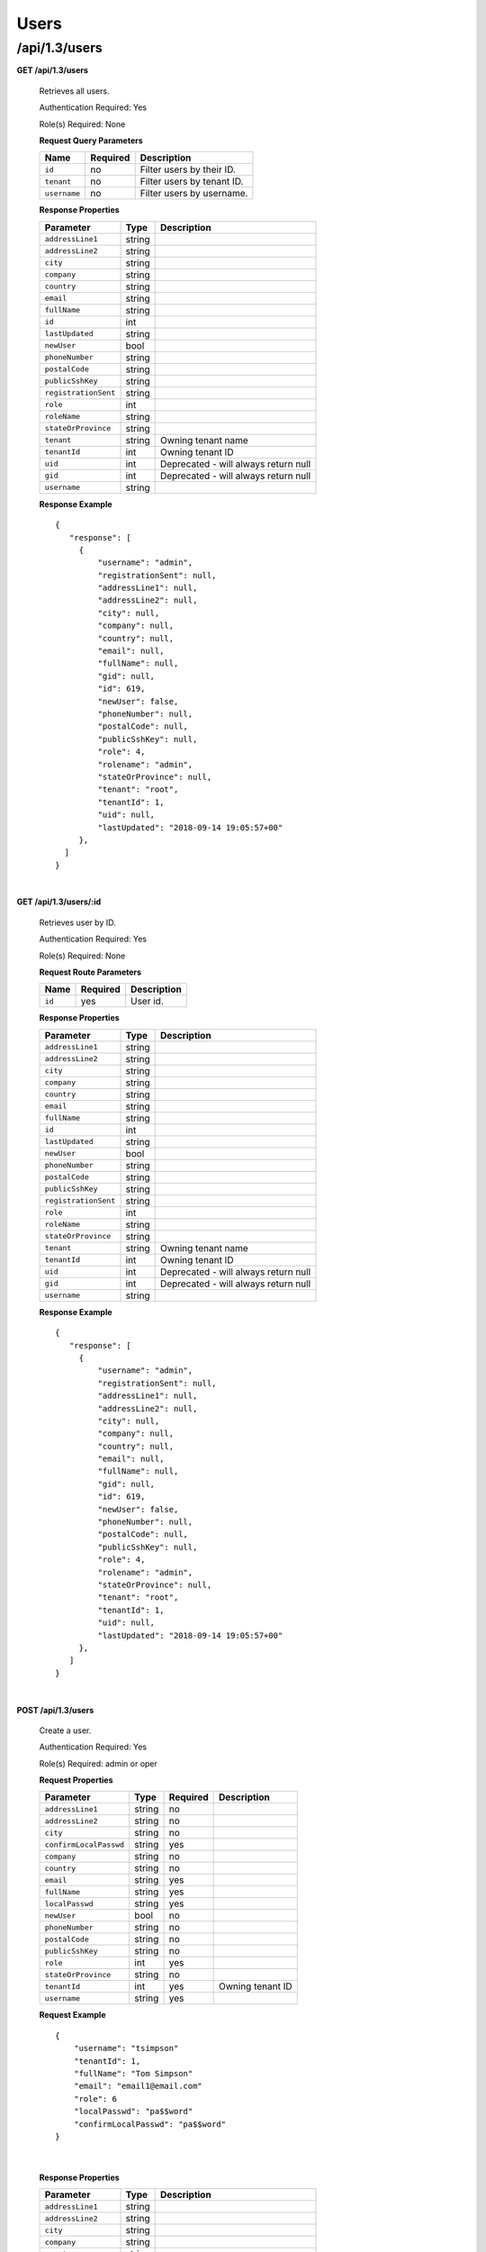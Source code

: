 .. 
.. 
.. Licensed under the Apache License, Version 2.0 (the "License");
.. you may not use this file except in compliance with the License.
.. You may obtain a copy of the License at
.. 
..     http://www.apache.org/licenses/LICENSE-2.0
.. 
.. Unless required by applicable law or agreed to in writing, software
.. distributed under the License is distributed on an "AS IS" BASIS,
.. WITHOUT WARRANTIES OR CONDITIONS OF ANY KIND, either express or implied.
.. See the License for the specific language governing permissions and
.. limitations under the License.
.. 

.. _to-api-v13-users:

Users
=====

.. _to-api-v13-users-route:

/api/1.3/users
++++++++++++++

**GET /api/1.3/users**

  Retrieves all users.

  Authentication Required: Yes

  Role(s) Required: None

  **Request Query Parameters**

  +-----------------+----------+---------------------------------------------------+
  | Name            | Required | Description                                       |
  +=================+==========+===================================================+
  | ``id``          | no       | Filter users by their ID.                         |
  +-----------------+----------+---------------------------------------------------+
  | ``tenant``      | no       | Filter users by tenant ID.                        |
  +-----------------+----------+---------------------------------------------------+
  | ``username``    | no       | Filter users by username.                         |
  +-----------------+----------+---------------------------------------------------+

  **Response Properties**

  +----------------------+--------+------------------------------------------------+
  | Parameter            | Type   | Description                                    |
  +======================+========+================================================+
  | ``addressLine1``     | string |                                                |
  +----------------------+--------+------------------------------------------------+
  | ``addressLine2``     | string |                                                |
  +----------------------+--------+------------------------------------------------+
  | ``city``             | string |                                                |
  +----------------------+--------+------------------------------------------------+
  | ``company``          | string |                                                |
  +----------------------+--------+------------------------------------------------+
  | ``country``          | string |                                                |
  +----------------------+--------+------------------------------------------------+
  | ``email``            | string |                                                |
  +----------------------+--------+------------------------------------------------+
  | ``fullName``         | string |                                                |
  +----------------------+--------+------------------------------------------------+
  | ``id``               | int    |                                                |
  +----------------------+--------+------------------------------------------------+
  | ``lastUpdated``      | string |                                                |
  +----------------------+--------+------------------------------------------------+
  | ``newUser``          | bool   |                                                |
  +----------------------+--------+------------------------------------------------+
  | ``phoneNumber``      | string |                                                |
  +----------------------+--------+------------------------------------------------+
  | ``postalCode``       | string |                                                |
  +----------------------+--------+------------------------------------------------+
  | ``publicSshKey``     | string |                                                |
  +----------------------+--------+------------------------------------------------+
  | ``registrationSent`` | string |                                                |
  +----------------------+--------+------------------------------------------------+
  | ``role``             | int    |                                                |
  +----------------------+--------+------------------------------------------------+
  | ``roleName``         | string |                                                |
  +----------------------+--------+------------------------------------------------+
  | ``stateOrProvince``  | string |                                                |
  +----------------------+--------+------------------------------------------------+
  | ``tenant``           | string | Owning tenant name                             |
  +----------------------+--------+------------------------------------------------+
  | ``tenantId``         | int    | Owning tenant ID                               |
  +----------------------+--------+------------------------------------------------+
  | ``uid``              | int    | Deprecated - will always return null           |
  +----------------------+--------+------------------------------------------------+
  | ``gid``              | int    | Deprecated - will always return null           |
  +----------------------+--------+------------------------------------------------+
  | ``username``         | string |                                                |
  +----------------------+--------+------------------------------------------------+

  **Response Example** ::

   {
      "response": [
        {
            "username": "admin",
            "registrationSent": null,
            "addressLine1": null,
            "addressLine2": null,
            "city": null,
            "company": null,
            "country": null,
            "email": null,
            "fullName": null,
            "gid": null,
            "id": 619,
            "newUser": false,
            "phoneNumber": null,
            "postalCode": null,
            "publicSshKey": null,
            "role": 4,
            "rolename": "admin",
            "stateOrProvince": null,
            "tenant": "root",
            "tenantId": 1,
            "uid": null,
            "lastUpdated": "2018-09-14 19:05:57+00"
        },
     ]
   }

|


**GET /api/1.3/users/:id**

  Retrieves user by ID.

  Authentication Required: Yes

  Role(s) Required: None

  **Request Route Parameters**

  +-----------+----------+---------------------------------------------+
  |   Name    | Required |                Description                  |
  +===========+==========+=============================================+
  |   ``id``  |   yes    | User id.                                    |
  +-----------+----------+---------------------------------------------+

  **Response Properties**

  +----------------------+--------+------------------------------------------------+
  | Parameter            | Type   | Description                                    |
  +======================+========+================================================+
  | ``addressLine1``     | string |                                                |
  +----------------------+--------+------------------------------------------------+
  | ``addressLine2``     | string |                                                |
  +----------------------+--------+------------------------------------------------+
  | ``city``             | string |                                                |
  +----------------------+--------+------------------------------------------------+
  | ``company``          | string |                                                |
  +----------------------+--------+------------------------------------------------+
  | ``country``          | string |                                                |
  +----------------------+--------+------------------------------------------------+
  | ``email``            | string |                                                |
  +----------------------+--------+------------------------------------------------+
  | ``fullName``         | string |                                                |
  +----------------------+--------+------------------------------------------------+
  | ``id``               | int    |                                                |
  +----------------------+--------+------------------------------------------------+
  | ``lastUpdated``      | string |                                                |
  +----------------------+--------+------------------------------------------------+
  | ``newUser``          | bool   |                                                |
  +----------------------+--------+------------------------------------------------+
  | ``phoneNumber``      | string |                                                |
  +----------------------+--------+------------------------------------------------+
  | ``postalCode``       | string |                                                |
  +----------------------+--------+------------------------------------------------+
  | ``publicSshKey``     | string |                                                |
  +----------------------+--------+------------------------------------------------+
  | ``registrationSent`` | string |                                                |
  +----------------------+--------+------------------------------------------------+
  | ``role``             | int    |                                                |
  +----------------------+--------+------------------------------------------------+
  | ``roleName``         | string |                                                |
  +----------------------+--------+------------------------------------------------+
  | ``stateOrProvince``  | string |                                                |
  +----------------------+--------+------------------------------------------------+
  | ``tenant``           | string | Owning tenant name                             |
  +----------------------+--------+------------------------------------------------+
  | ``tenantId``         | int    | Owning tenant ID                               |
  +----------------------+--------+------------------------------------------------+
  | ``uid``              | int    | Deprecated - will always return null           |
  +----------------------+--------+------------------------------------------------+
  | ``gid``              | int    | Deprecated - will always return null           |
  +----------------------+--------+------------------------------------------------+
  | ``username``         | string |                                                |
  +----------------------+--------+------------------------------------------------+

  **Response Example** ::

   {
      "response": [
        {
            "username": "admin",
            "registrationSent": null,
            "addressLine1": null,
            "addressLine2": null,
            "city": null,
            "company": null,
            "country": null,
            "email": null,
            "fullName": null,
            "gid": null,
            "id": 619,
            "newUser": false,
            "phoneNumber": null,
            "postalCode": null,
            "publicSshKey": null,
            "role": 4,
            "rolename": "admin",
            "stateOrProvince": null,
            "tenant": "root",
            "tenantId": 1,
            "uid": null,
            "lastUpdated": "2018-09-14 19:05:57+00"
        },
      ]
   }

|


**POST /api/1.3/users**

  Create a user.

  Authentication Required: Yes

  Role(s) Required: admin or oper

  **Request Properties**

  +--------------------------+--------+----------+-------------------------------------------------+
  | Parameter                | Type   | Required | Description                                     |
  +==========================+========+==========+=================================================+
  | ``addressLine1``         | string | no       |                                                 |
  +--------------------------+--------+----------+-------------------------------------------------+
  | ``addressLine2``         | string | no       |                                                 |
  +--------------------------+--------+----------+-------------------------------------------------+
  | ``city``                 | string | no       |                                                 |
  +--------------------------+--------+----------+-------------------------------------------------+
  | ``confirmLocalPasswd``   | string | yes      |                                                 |
  +--------------------------+--------+----------+-------------------------------------------------+
  | ``company``              | string | no       |                                                 |
  +--------------------------+--------+----------+-------------------------------------------------+
  | ``country``              | string | no       |                                                 |
  +--------------------------+--------+----------+-------------------------------------------------+
  | ``email``                | string | yes      |                                                 |
  +--------------------------+--------+----------+-------------------------------------------------+
  | ``fullName``             | string | yes      |                                                 |
  +--------------------------+--------+----------+-------------------------------------------------+
  | ``localPasswd``          | string | yes      |                                                 |
  +--------------------------+--------+----------+-------------------------------------------------+
  | ``newUser``              | bool   | no       |                                                 |
  +--------------------------+--------+----------+-------------------------------------------------+
  | ``phoneNumber``          | string | no       |                                                 |
  +--------------------------+--------+----------+-------------------------------------------------+
  | ``postalCode``           | string | no       |                                                 |
  +--------------------------+--------+----------+-------------------------------------------------+
  | ``publicSshKey``         | string | no       |                                                 |
  +--------------------------+--------+----------+-------------------------------------------------+
  | ``role``                 | int    | yes      |                                                 |
  +--------------------------+--------+----------+-------------------------------------------------+
  | ``stateOrProvince``      | string | no       |                                                 |
  +--------------------------+--------+----------+-------------------------------------------------+
  | ``tenantId``             | int    | yes      | Owning tenant ID                                |
  +--------------------------+--------+----------+-------------------------------------------------+
  | ``username``             | string | yes      |                                                 |
  +--------------------------+--------+----------+-------------------------------------------------+

  **Request Example** ::
  
    {   
        "username": "tsimpson"
        "tenantId": 1,
        "fullName": "Tom Simpson"
        "email": "email1@email.com"
        "role": 6
        "localPasswd": "pa$$word"
        "confirmLocalPasswd": "pa$$word"
    }

|

  **Response Properties**

  +----------------------+--------+------------------------------------------------+
  | Parameter            | Type   | Description                                    |
  +======================+========+================================================+
  | ``addressLine1``     | string |                                                |
  +----------------------+--------+------------------------------------------------+
  | ``addressLine2``     | string |                                                |
  +----------------------+--------+------------------------------------------------+
  | ``city``             | string |                                                |
  +----------------------+--------+------------------------------------------------+
  | ``company``          | string |                                                |
  +----------------------+--------+------------------------------------------------+
  | ``country``          | string |                                                |
  +----------------------+--------+------------------------------------------------+
  | ``email``            | string |                                                |
  +----------------------+--------+------------------------------------------------+
  | ``fullName``         | string |                                                |
  +----------------------+--------+------------------------------------------------+
  | ``id``               | int    |                                                |
  +----------------------+--------+------------------------------------------------+
  | ``lastUpdated``      | string |                                                |
  +----------------------+--------+------------------------------------------------+
  | ``newUser``          | bool   |                                                |
  +----------------------+--------+------------------------------------------------+
  | ``phoneNumber``      | string |                                                |
  +----------------------+--------+------------------------------------------------+
  | ``postalCode``       | string |                                                |
  +----------------------+--------+------------------------------------------------+
  | ``publicSshKey``     | string |                                                |
  +----------------------+--------+------------------------------------------------+
  | ``registrationSent`` | string |                                                |
  +----------------------+--------+------------------------------------------------+
  | ``role``             | int    |                                                |
  +----------------------+--------+------------------------------------------------+
  | ``roleName``         | string |                                                |
  +----------------------+--------+------------------------------------------------+
  | ``stateOrProvince``  | string |                                                |
  +----------------------+--------+------------------------------------------------+
  | ``tenant``           | string | Owning tenant name                             |
  +----------------------+--------+------------------------------------------------+
  | ``tenantId``         | int    | Owning tenant ID                               |
  +----------------------+--------+------------------------------------------------+
  | ``uid``              | int    | Deprecated - will always return null           |
  +----------------------+--------+------------------------------------------------+
  | ``gid``              | int    | Deprecated - will always return null           |
  +----------------------+--------+------------------------------------------------+
  | ``username``         | string |                                                |
  +----------------------+--------+------------------------------------------------+

  **Response Example** ::
  
    {
      "alerts": [
        {
          "text": "user was created.",
          "level": "success"
        }
      ],
      "response": {
        "username": "csimpson",
        "registrationSent": null,
        "addressLine1": "blah",
        "addressLine2": "blah",
        "city": "blah",
        "company": "blah",
        "country": "blah",
        "email": "example@email.com",
        "fullName": "Charlie Simpson",
        "gid": null,
        "id": 640,
        "newUser": false,
        "phoneNumber": "blah",
        "postalCode": "blah",
        "publicSshKey": "blah",
        "role": 6,
        "rolename": "federation",
        "stateOrProvince": "blah",
        "tenant": "root",
        "tenantId": 1,
        "uid": null,
        "lastUpdated": "2018-09-14 20:57:34+00"
      }
    }

**PUT /api/1.3/users**

  Create a user.

  Authentication Required: Yes

  Role(s) Required: admin or oper

  **Request Properties**

  +--------------------------+--------+----------+-------------------------------------------------+
  | Parameter                | Type   | Required | Description                                     |
  +==========================+========+==========+=================================================+
  | ``addressLine1``         | string | no       |                                                 |
  +--------------------------+--------+----------+-------------------------------------------------+
  | ``addressLine2``         | string | no       |                                                 |
  +--------------------------+--------+----------+-------------------------------------------------+
  | ``city``                 | string | no       |                                                 |
  +--------------------------+--------+----------+-------------------------------------------------+
  | ``confirmLocalPasswd``   | string | yes      |                                                 |
  +--------------------------+--------+----------+-------------------------------------------------+
  | ``company``              | string | no       |                                                 |
  +--------------------------+--------+----------+-------------------------------------------------+
  | ``country``              | string | no       |                                                 |
  +--------------------------+--------+----------+-------------------------------------------------+
  | ``email``                | string | yes      |                                                 |
  +--------------------------+--------+----------+-------------------------------------------------+
  | ``fullName``             | string | yes      |                                                 |
  +--------------------------+--------+----------+-------------------------------------------------+
  | ``localPasswd``          | string | yes      |                                                 |
  +--------------------------+--------+----------+-------------------------------------------------+
  | ``newUser``              | bool   | no       |                                                 |
  +--------------------------+--------+----------+-------------------------------------------------+
  | ``phoneNumber``          | string | no       |                                                 |
  +--------------------------+--------+----------+-------------------------------------------------+
  | ``postalCode``           | string | no       |                                                 |
  +--------------------------+--------+----------+-------------------------------------------------+
  | ``publicSshKey``         | string | no       |                                                 |
  +--------------------------+--------+----------+-------------------------------------------------+
  | ``role``                 | int    | yes      |                                                 |
  +--------------------------+--------+----------+-------------------------------------------------+
  | ``stateOrProvince``      | string | no       |                                                 |
  +--------------------------+--------+----------+-------------------------------------------------+
  | ``tenantId``             | int    | yes      | Owning tenant ID                                |
  +--------------------------+--------+----------+-------------------------------------------------+
  | ``username``             | string | yes      |                                                 |
  +--------------------------+--------+----------+-------------------------------------------------+

  **Request Example** ::
  
    {   
        "username": "tsimpson"
        "tenantId": 1,
        "fullName": "Tom Simpson"
        "email": "email1@email.com"
        "role": 6
        "localPasswd": "pa$$word"
        "confirmLocalPasswd": "pa$$word"
    }

|

  **Response Properties**

  +----------------------+--------+------------------------------------------------+
  | Parameter            | Type   | Description                                    |
  +======================+========+================================================+
  | ``addressLine1``     | string |                                                |
  +----------------------+--------+------------------------------------------------+
  | ``addressLine2``     | string |                                                |
  +----------------------+--------+------------------------------------------------+
  | ``city``             | string |                                                |
  +----------------------+--------+------------------------------------------------+
  | ``company``          | string |                                                |
  +----------------------+--------+------------------------------------------------+
  | ``country``          | string |                                                |
  +----------------------+--------+------------------------------------------------+
  | ``email``            | string |                                                |
  +----------------------+--------+------------------------------------------------+
  | ``fullName``         | string |                                                |
  +----------------------+--------+------------------------------------------------+
  | ``id``               | int    |                                                |
  +----------------------+--------+------------------------------------------------+
  | ``lastUpdated``      | string |                                                |
  +----------------------+--------+------------------------------------------------+
  | ``newUser``          | bool   |                                                |
  +----------------------+--------+------------------------------------------------+
  | ``phoneNumber``      | string |                                                |
  +----------------------+--------+------------------------------------------------+
  | ``postalCode``       | string |                                                |
  +----------------------+--------+------------------------------------------------+
  | ``publicSshKey``     | string |                                                |
  +----------------------+--------+------------------------------------------------+
  | ``registrationSent`` | string |                                                |
  +----------------------+--------+------------------------------------------------+
  | ``role``             | int    |                                                |
  +----------------------+--------+------------------------------------------------+
  | ``roleName``         | string |                                                |
  +----------------------+--------+------------------------------------------------+
  | ``stateOrProvince``  | string |                                                |
  +----------------------+--------+------------------------------------------------+
  | ``tenant``           | string | Owning tenant name                             |
  +----------------------+--------+------------------------------------------------+
  | ``tenantId``         | int    | Owning tenant ID                               |
  +----------------------+--------+------------------------------------------------+
  | ``uid``              | int    | Deprecated - will always return null           |
  +----------------------+--------+------------------------------------------------+
  | ``gid``              | int    | Deprecated - will always return null           |
  +----------------------+--------+------------------------------------------------+
  | ``username``         | string |                                                |
  +----------------------+--------+------------------------------------------------+

  **Response Example** ::
  
    {
      "alerts": [
        {
          "text": "user was created.",
          "level": "success"
        }
      ],
      "response": {
        "username": "csimpson",
        "registrationSent": null,
        "addressLine1": "blah",
        "addressLine2": "blah",
        "city": "blah",
        "company": "blah",
        "country": "blah",
        "email": "example@email.com",
        "fullName": "Charlie Simpson",
        "gid": null,
        "id": 640,
        "newUser": false,
        "phoneNumber": "blah",
        "postalCode": "blah",
        "publicSshKey": "blah",
        "role": 6,
        "rolename": "federation",
        "stateOrProvince": "blah",
        "tenant": "root",
        "tenantId": 1,
        "uid": null,
        "lastUpdated": "2018-09-14 20:57:34+00"
      }
    }
|


**POST /api/1.3/users/register**

  Register a user and send registration email.

  Authentication Required: Yes

  Role(s) Required: Admin or Operations

  **Request Properties**

  +-------------------------+--------+----------+-------------------------------------------------+
  | Parameter               | Type   | Required | Description                                     |
  +=========================+========+==========+=================================================+
  | ``email``               | string | yes      | Email address of the new user.                  |
  +-------------------------+--------+----------+-------------------------------------------------+
  | ``role``                |  int   | yes      | Role ID of the new user.                        |
  +-------------------------+--------+----------+-------------------------------------------------+
  | ``tenantId``            |  int   | yes      | Tenant ID of the new user.                      |
  +-------------------------+--------+----------+-------------------------------------------------+


  **Request Example** ::

    {
        "email": "foo@bar.com"
        "role": 1,
        "tenantId": 1
    }

|

  **Response Example** ::

    {
    	"alerts": [
             {
                 "level":"success",
                 "text":"Sent user registration to foo@bar.com with the following permissions [ role: admin | tenant: root ]"
             }
         ]
     }

|

**GET /api/1.3/users/:id/deliveryservices**

  Retrieves all delivery services assigned to the user. See also `Using Traffic Ops - Delivery Service <http://trafficcontrol.apache.org/docs/latest/admin/traffic_ops_using.html#delivery-service>`_.

  Authentication Required: Yes

  Role(s) Required: None

  **Request Route Parameters**

  +-----------------+----------+---------------------------------------------------+
  | Name            | Required | Description                                       |
  +=================+==========+===================================================+
  | ``id``          | yes      | User ID.                                          |
  +-----------------+----------+---------------------------------------------------+


  **Response Properties**

  +--------------------------+--------+--------------------------------------------------------------------------------------------------------------------------------------+
  |        Parameter         |  Type  |                                                             Description                                                              |
  +==========================+========+======================================================================================================================================+
  | ``active``               |  bool  | true if active, false if inactive.                                                                                                   |
  +--------------------------+--------+--------------------------------------------------------------------------------------------------------------------------------------+
  | ``cacheurl``             | string | Cache URL rule to apply to this delivery service.                                                                                    |
  +--------------------------+--------+--------------------------------------------------------------------------------------------------------------------------------------+
  | ``ccrDnsTtl``            | string | The TTL of the DNS response for A or AAAA queries requesting the IP address of the tr. host.                                         |
  +--------------------------+--------+--------------------------------------------------------------------------------------------------------------------------------------+
  | ``cdnId``                | string | Id of the CDN to which the delivery service belongs to.                                                                              |
  +--------------------------+--------+--------------------------------------------------------------------------------------------------------------------------------------+
  | ``cdnName``              | string | Name of the CDN to which the delivery service belongs to.                                                                            |
  +--------------------------+--------+--------------------------------------------------------------------------------------------------------------------------------------+
  | ``checkPath``            | string | The path portion of the URL to check this deliveryservice for health.                                                                |
  +--------------------------+--------+--------------------------------------------------------------------------------------------------------------------------------------+
  | ``deepCachingType``      | string | When to do Deep Caching for this Delivery Service:                                                                                   |
  |                          |        |                                                                                                                                      |
  |                          |        | - NEVER (default)                                                                                                                    |
  |                          |        | - ALWAYS                                                                                                                             |
  +--------------------------+--------+--------------------------------------------------------------------------------------------------------------------------------------+
  | ``displayName``          | string | The display name of the delivery service.                                                                                            |
  +--------------------------+--------+--------------------------------------------------------------------------------------------------------------------------------------+
  | ``dnsBypassIp``          | string | The IPv4 IP to use for bypass on a DNS deliveryservice  - bypass starts when serving more than the                                   |
  |                          |        | globalMaxMbps traffic on this deliveryservice.                                                                                       |
  +--------------------------+--------+--------------------------------------------------------------------------------------------------------------------------------------+
  | ``dnsBypassIp6``         | string | The IPv6 IP to use for bypass on a DNS deliveryservice - bypass starts when serving more than the                                    |
  |                          |        | globalMaxMbps traffic on this deliveryservice.                                                                                       |
  +--------------------------+--------+--------------------------------------------------------------------------------------------------------------------------------------+
  | ``dnsBypassTtl``         | string | The TTL of the DNS bypass response.                                                                                                  |
  +--------------------------+--------+--------------------------------------------------------------------------------------------------------------------------------------+
  | ``dscp``                 | string | The Differentiated Services Code Point (DSCP) with which to mark downstream (EDGE ->  customer) traffic.                             |
  +--------------------------+--------+--------------------------------------------------------------------------------------------------------------------------------------+
  | ``edgeHeaderRewrite``    | string | The EDGE header rewrite actions to perform.                                                                                          |
  +--------------------------+--------+--------------------------------------------------------------------------------------------------------------------------------------+
  | ``geoLimitRedirectUrl``  | string |                                                                                                                                      |
  +--------------------------+--------+--------------------------------------------------------------------------------------------------------------------------------------+
  | ``geoLimit``             | string | - 0: None - no limitations                                                                                                           |
  |                          |        | - 1: Only route on CZF file hit                                                                                                      |
  |                          |        | - 2: Only route on CZF hit or when from USA                                                                                          |
  |                          |        |                                                                                                                                      |
  |                          |        | Note that this does not prevent access to content or makes content secure; it just prevents                                          |
  |                          |        | routing to the content by Traffic Router.                                                                                            |
  +--------------------------+--------+--------------------------------------------------------------------------------------------------------------------------------------+
  | ``geoLimitCountries``    | string |                                                                                                                                      |
  +--------------------------+--------+--------------------------------------------------------------------------------------------------------------------------------------+
  | ``geoProvider``          | string |                                                                                                                                      |
  +--------------------------+--------+--------------------------------------------------------------------------------------------------------------------------------------+
  | ``globalMaxMbps``        | string | The maximum global bandwidth allowed on this deliveryservice. If exceeded, the traffic routes to the                                 |
  |                          |        | dnsByPassIp* for DNS deliveryservices and to the httpBypassFqdn for HTTP deliveryservices.                                           |
  +--------------------------+--------+--------------------------------------------------------------------------------------------------------------------------------------+
  | ``globalMaxTps``         | string | The maximum global transactions per second allowed on this deliveryservice. When this is exceeded                                    |
  |                          |        | traffic will be sent to the dnsByPassIp* for DNS deliveryservices and to the httpBypassFqdn for                                      |
  |                          |        | HTTP deliveryservices                                                                                                                |
  +--------------------------+--------+--------------------------------------------------------------------------------------------------------------------------------------+
  | ``httpBypassFqdn``       | string | The HTTP destination to use for bypass on an HTTP deliveryservice - bypass starts when serving more than the                         |
  |                          |        | globalMaxMbps traffic on this deliveryservice.                                                                                       |
  +--------------------------+--------+--------------------------------------------------------------------------------------------------------------------------------------+
  | ``id``                   | string | The deliveryservice id (database row number).                                                                                        |
  +--------------------------+--------+--------------------------------------------------------------------------------------------------------------------------------------+
  | ``infoUrl``              | string | Use this to add a URL that points to more information about that deliveryservice.                                                    |
  +--------------------------+--------+--------------------------------------------------------------------------------------------------------------------------------------+
  | ``initialDispersion``    | string |                                                                                                                                      |
  +--------------------------+--------+--------------------------------------------------------------------------------------------------------------------------------------+
  | ``ipv6RoutingEnabled``   |  bool  | false: send IPv4 address of Traffic Router to client on HTTP type del.                                                               |
  +--------------------------+--------+--------------------------------------------------------------------------------------------------------------------------------------+
  | ``lastUpdated``          | string |                                                                                                                                      |
  +--------------------------+--------+--------------------------------------------------------------------------------------------------------------------------------------+
  | ``logsEnabled``          |  bool  |                                                                                                                                      |
  +--------------------------+--------+--------------------------------------------------------------------------------------------------------------------------------------+
  | ``longDesc``             | string | Description field 1.                                                                                                                 |
  +--------------------------+--------+--------------------------------------------------------------------------------------------------------------------------------------+
  | ``longDesc1``            | string | Description field 2.                                                                                                                 |
  +--------------------------+--------+--------------------------------------------------------------------------------------------------------------------------------------+
  | ``longDesc2``            | string | Description field 2.                                                                                                                 |
  +--------------------------+--------+--------------------------------------------------------------------------------------------------------------------------------------+
  | ``>>type``               | string | The type of MatchList (one of :ref:to-api-v11-types use_in_table='regex').                                                           |
  +--------------------------+--------+--------------------------------------------------------------------------------------------------------------------------------------+
  | ``>>setNumber``          | string | The set Number of the matchList.                                                                                                     |
  +--------------------------+--------+--------------------------------------------------------------------------------------------------------------------------------------+
  | ``>>pattern``            | string | The regexp for the matchList.                                                                                                        |
  +--------------------------+--------+--------------------------------------------------------------------------------------------------------------------------------------+
  | ``maxDnsAnswers``        | string | The maximum number of IPs to put in a A/AAAA response for a DNS deliveryservice (0 means all                                         |
  |                          |        | available).                                                                                                                          |
  +--------------------------+--------+--------------------------------------------------------------------------------------------------------------------------------------+
  | ``midHeaderRewrite``     | string | The MID header rewrite actions to perform.                                                                                           |
  +--------------------------+--------+--------------------------------------------------------------------------------------------------------------------------------------+
  | ``missLat``              | string | The latitude to use when the client cannot be found in the CZF or the Geo lookup.                                                    |
  +--------------------------+--------+--------------------------------------------------------------------------------------------------------------------------------------+
  | ``missLong``             | string | The longitude to use when the client cannot be found in the CZF or the Geo lookup.                                                   |
  +--------------------------+--------+--------------------------------------------------------------------------------------------------------------------------------------+
  | ``multiSiteOrigin``      |  bool  | Is the Multi Site Origin feature enabled for this delivery service (0=false, 1=true). See :ref:`rl-multi-site-origin`                |
  +--------------------------+--------+--------------------------------------------------------------------------------------------------------------------------------------+
  | ``multiSiteOriginAlgor`` |  bool  | Is the Multi Site Origin feature enabled for this delivery service (0=false, 1=true). See :ref:`rl-multi-site-origin`                |
  +--------------------------+--------+--------------------------------------------------------------------------------------------------------------------------------------+
  | ``orgServerFqdn``        | string | The origin server base URL (FQDN when used in this instance, includes the                                                            |
  |                          |        | protocol (http:// or https://) for use in retrieving content from the origin server.                                                 |
  +--------------------------+--------+--------------------------------------------------------------------------------------------------------------------------------------+
  | ``originShield``         | string |                                                                                                                                      |
  +--------------------------+--------+--------------------------------------------------------------------------------------------------------------------------------------+
  | ``profileDescription``   | string | The description of the Traffic Router Profile with which this deliveryservice is associated.                                         |
  +--------------------------+--------+--------------------------------------------------------------------------------------------------------------------------------------+
  | ``profileId``            | string | The id of the Traffic Router Profile with which this deliveryservice is associated.                                                  |
  +--------------------------+--------+--------------------------------------------------------------------------------------------------------------------------------------+
  | ``profileName``          | string | The name of the Traffic Router Profile with which this deliveryservice is associated.                                                |
  +--------------------------+--------+--------------------------------------------------------------------------------------------------------------------------------------+
  | ``protocol``             | string | - 0: serve with http:// at EDGE                                                                                                      |
  |                          |        | - 1: serve with https:// at EDGE                                                                                                     |
  |                          |        | - 2: serve with both http:// and https:// at EDGE                                                                                    |
  +--------------------------+--------+--------------------------------------------------------------------------------------------------------------------------------------+
  | ``qstringIgnore``        | string | - 0: no special query string handling; it is for use in the cache-key and pass up to origin.                                         |
  |                          |        | - 1: ignore query string in cache-key, but pass it up to parent and or origin.                                                       |
  |                          |        | - 2: drop query string at edge, and do not use it in the cache-key.                                                                  |
  +--------------------------+--------+--------------------------------------------------------------------------------------------------------------------------------------+
  | ``rangeRequestHandling`` | string | How to treat range requests:                                                                                                         |
  |                          |        |                                                                                                                                      |
  |                          |        | - 0 Do not cache (ranges requested from files taht are already cached due to a non range request will be a HIT)                      |
  |                          |        | - 1 Use the `background_fetch <https://docs.trafficserver.apache.org/en/latest/reference/plugins/background_fetch.en.html>`_ plugin. |
  |                          |        | - 2 Use the cache_range_requests plugin.                                                                                             |
  +--------------------------+--------+--------------------------------------------------------------------------------------------------------------------------------------+
  | ``regexRemap``           | string | Regex Remap rule to apply to this delivery service at the Edge tier.                                                                 |
  +--------------------------+--------+--------------------------------------------------------------------------------------------------------------------------------------+
  | ``regionalGeoBlocking``  |  bool  | Regex Remap rule to apply to this delivery service at the Edge tier.                                                                 |
  +--------------------------+--------+--------------------------------------------------------------------------------------------------------------------------------------+
  | ``remapText``            | string | Additional raw remap line text.                                                                                                      |
  +--------------------------+--------+--------------------------------------------------------------------------------------------------------------------------------------+
  | ``routingName``          | string | The routing name of this deliveryservice.                                                                                            |
  +--------------------------+--------+--------------------------------------------------------------------------------------------------------------------------------------+
  | ``signed``               |  bool  | - false: token based auth (see :ref:token-based-auth) is not enabled for this deliveryservice.                                       |
  |                          |        | - true: token based auth is enabled for this deliveryservice.                                                                        |
  +--------------------------+--------+--------------------------------------------------------------------------------------------------------------------------------------+
  | ``sslKeyVersion``        | string |                                                                                                                                      |
  +--------------------------+--------+--------------------------------------------------------------------------------------------------------------------------------------+
  | ``tenant``               | string | Owning tenant name.                                                                                                                  |
  +--------------------------+--------+--------------------------------------------------------------------------------------------------------------------------------------+
  | ``tenantId``             | int    | Owning tenant ID.                                                                                                                    |
  +--------------------------+--------+--------------------------------------------------------------------------------------------------------------------------------------+
  | ``trRequestHeaders``     | string | List of header keys separated by ``__RETURN__``. Listed headers will be included in TR access log entries under the "rh=" token.     |
  +--------------------------+--------+--------------------------------------------------------------------------------------------------------------------------------------+
  | ``trResponseHeaders``    | string | List of header ``name:value`` pairs separated by ``__RETURN__``. Listed pairs will be included in all TR HTTP responses.             |
  +--------------------------+--------+--------------------------------------------------------------------------------------------------------------------------------------+
  | ``type``                 | string | The type of this deliveryservice (one of :ref:to-api-v11-types use_in_table='deliveryservice').                                      |
  +--------------------------+--------+--------------------------------------------------------------------------------------------------------------------------------------+
  | ``typeId``               | string | The type of this deliveryservice (one of :ref:to-api-v11-types use_in_table='deliveryservice').                                      |
  +--------------------------+--------+--------------------------------------------------------------------------------------------------------------------------------------+
  | ``xmlId``                | string | Unique string that describes this deliveryservice.                                                                                   |
  +--------------------------+--------+--------------------------------------------------------------------------------------------------------------------------------------+

  **Response Example** ::

    {
      "response": [
        {
            "active": true,
            "cacheurl": null,
            "ccrDnsTtl": "3600",
            "cdnId": "2",
            "cdnName": "over-the-top",
            "checkPath": "",
            "deepCachingType": "NEVER",
            "displayName": "My Cool Delivery Service",
            "dnsBypassCname": "",
            "dnsBypassIp": "",
            "dnsBypassIp6": "",
            "dnsBypassTtl": "30",
            "dscp": "40",
            "edgeHeaderRewrite": null,
            "exampleURLs": [
                "http://foo.foo-ds.foo.bar.net"
            ],
            "geoLimit": "0",
            "geoLimitCountries": null,
            "geoLimitRedirectURL": null,
            "geoProvider": "0",
            "globalMaxMbps": null,
            "globalMaxTps": "0",
            "httpBypassFqdn": "",
            "id": "442",
            "infoUrl": "",
            "initialDispersion": "1",
            "ipv6RoutingEnabled": true,
            "lastUpdated": "2016-01-26 08:49:35",
            "logsEnabled": false,
            "longDesc": "",
            "longDesc1": "",
            "longDesc2": "",
            "matchList": [
                {
                    "pattern": ".*\\.foo-ds\\..*",
                    "setNumber": "0",
                    "type": "HOST_REGEXP"
                }
            ],
            "maxDnsAnswers": "0",
            "midHeaderRewrite": null,
            "missLat": "41.881944",
            "missLong": "-87.627778",
            "multiSiteOrigin": false,
            "multiSiteOriginAlgorithm": null,
            "orgServerFqdn": "http://baz.boo.net",
            "originShield": null,
            "profileDescription": "Content Router for over-the-top",
            "profileId": "5",
            "profileName": "ROUTER_TOP",
            "protocol": "0",
            "qstringIgnore": "1",
            "rangeRequestHandling": "0",
            "regexRemap": null,
            "regionalGeoBlocking": false,
            "remapText": null,
            "routingName": "foo",
            "signed": false,
            "sslKeyVersion": "0",
            "tenant": "root",
            "tenantId": 1,
            "trRequestHeaders": null,
            "trResponseHeaders": "Access-Control-Allow-Origin: *",
            "type": "HTTP",
            "typeId": "8",
            "xmlId": "foo-ds"
        },
        { .. },
        { .. }
      ]
    }

|


**GET /api/1.3/user/current**

  Retrieves the profile for the authenticated user.

  Authentication Required: Yes

  Role(s) Required: None

  **Response Properties**

  +----------------------+--------+------------------------------------------------+
  | Parameter            | Type   | Description                                    |
  +======================+========+================================================+
  | ``addressLine1``     | string |                                                |
  +----------------------+--------+------------------------------------------------+
  | ``addressLine2``     | string |                                                |
  +----------------------+--------+------------------------------------------------+
  | ``city``             | string |                                                |
  +----------------------+--------+------------------------------------------------+
  | ``company``          | string |                                                |
  +----------------------+--------+------------------------------------------------+
  | ``country``          | string |                                                |
  +----------------------+--------+------------------------------------------------+
  | ``email``            | string |                                                |
  +----------------------+--------+------------------------------------------------+
  | ``fullName``         | string |                                                |
  +----------------------+--------+------------------------------------------------+
  | ``id``               | int    |                                                |
  +----------------------+--------+------------------------------------------------+
  | ``lastUpdated``      | string |                                                |
  +----------------------+--------+------------------------------------------------+
  | ``newUser``          | bool   |                                                |
  +----------------------+--------+------------------------------------------------+
  | ``phoneNumber``      | string |                                                |
  +----------------------+--------+------------------------------------------------+
  | ``postalCode``       | string |                                                |
  +----------------------+--------+------------------------------------------------+
  | ``publicSshKey``     | string |                                                |
  +----------------------+--------+------------------------------------------------+
  | ``role``             | int    |                                                |
  +----------------------+--------+------------------------------------------------+
  | ``roleName``         | string |                                                |
  +----------------------+--------+------------------------------------------------+
  | ``stateOrProvince``  | string |                                                |
  +----------------------+--------+------------------------------------------------+
  | ``tenant``           | string | Owning tenant name                             |
  +----------------------+--------+------------------------------------------------+
  | ``tenantId``         | int    | Owning tenant ID                               |
  +----------------------+--------+------------------------------------------------+
  | ``uid``              | int    | Deprecated - will always return null           |
  +----------------------+--------+------------------------------------------------+
  | ``gid``              | int    | Deprecated - will always return null           |
  +----------------------+--------+------------------------------------------------+
  | ``username``         | string |                                                |
  +----------------------+--------+------------------------------------------------+
  | ``localUser``        | bool   |                                                |
  +----------------------+--------+------------------------------------------------+

  **Response Example** ::

    {
        "response": {
            "email": "email@email.com",
            "city": null,
            "id": 50,
            "phoneNumber": null,
            "company": null,
            "country": null,
            "fullName": "Tom Callahan",
            "localUser": true,
            "uid": null,
            "stateOrProvince": null,
            "username": "tommyboy",
            "newUser": false,
            "addressLine2": null,
            "role": 6,
            "rolename": "federation",
            "addressLine1": null,
            "gid": null,
            "postalCode": null,
            "tenant": "root",
            "tenantId": 1
        }
    }

|
  
**PUT /api/1.3/user/current**

  Updates the date for the authenticated user.

  Authentication Required: Yes

  Role(s) Required: None

  **Request Properties**

  +----------------------+--------+------------------------------------------------+
  | Parameter            | Type   | Description                                    |
  +======================+========+================================================+
  | ``addressLine1``     | string |                                                |
  +----------------------+--------+------------------------------------------------+
  | ``addressLine2``     | string |                                                |
  +----------------------+--------+------------------------------------------------+
  | ``city``             | string |                                                |
  +----------------------+--------+------------------------------------------------+
  | ``company``          | string |                                                |
  +----------------------+--------+------------------------------------------------+
  | ``country``          | string |                                                |
  +----------------------+--------+------------------------------------------------+
  | ``email``            | string |                                                |
  +----------------------+--------+------------------------------------------------+
  | ``fullName``         | string |                                                |
  +----------------------+--------+------------------------------------------------+
  | ``newUser``          | bool   |                                                |
  +----------------------+--------+------------------------------------------------+
  | ``phoneNumber``      | string |                                                |
  +----------------------+--------+------------------------------------------------+
  | ``postalCode``       | string |                                                |
  +----------------------+--------+------------------------------------------------+
  | ``publicSshKey``     | string |                                                |
  +----------------------+--------+------------------------------------------------+
  | ``role``             | int    |                                                |
  +----------------------+--------+------------------------------------------------+
  | ``stateOrProvince``  | string |                                                |
  +----------------------+--------+------------------------------------------------+
  | ``tenantId``         | int    | Owning tenant ID                               |
  +----------------------+--------+------------------------------------------------+
  | ``username``         | string |                                                |
  +----------------------+--------+------------------------------------------------+
  | ``localUser``        | bool   |                                                |
  +----------------------+--------+------------------------------------------------+

  **Request Example** ::

    {
        "user": {
            "email": null,
            "city": null,
            "id": null,
            "phoneNumber": null,
            "company": null,
            "country": null,
            "fullName": null,
            "localUser": true,
            "uid": null,
            "stateOrProvince": null,
            "username": "tommyboy",
            "newUser": false,
            "addressLine2": null,
            "role": 4,
            "rolename": "admin",
            "addressLine1": null,
            "gid": null,
            "postalCode": null,
            "tenant": "root",
            "tenantId": 1,

        }
    }

|

  **Response Properties**

  +-------------+--------+----------------------------------+
  |  Parameter  |  Type  |           Description            |
  +=============+========+==================================+
  | ``alerts``  | array  | A collection of alert messages.  |
  +-------------+--------+----------------------------------+
  | ``>level``  | string | Success, info, warning or error. |
  +-------------+--------+----------------------------------+
  | ``>text``   | string | Alert message.                   |
  +-------------+--------+----------------------------------+
  | ``version`` | string |                                  |
  +-------------+--------+----------------------------------+

  **Response Example** ::

    {
        "alerts": [
            {
                "level": "success",
                "text": "UserProfile was successfully updated."
            }
        ]
    }

|

**GET /api/1.3/user/current/jobs.json**

  Retrieves the user's list of jobs.

  Authentication Required: Yes

  Role(s) Required: None

  **Request Query Parameters**

  +--------------+----------+----------------------------------------+
  |    Name      | Required |              Description               |
  +==============+==========+========================================+
  | ``keyword``  | no       | PURGE                                  |
  +--------------+----------+----------------------------------------+

  **Response Properties**

  +----------------------+--------+------------------------------------------------+
  | Parameter            | Type   | Description                                    |
  +======================+========+================================================+
  | ``keyword``          | string |                                                |
  +----------------------+--------+------------------------------------------------+
  | ``objectName``       | string |                                                |
  +----------------------+--------+------------------------------------------------+
  | ``assetUrl``         | string |                                                |
  +----------------------+--------+------------------------------------------------+
  | ``assetType``        | string |                                                |
  +----------------------+--------+------------------------------------------------+
  | ``status``           | string |                                                |
  +----------------------+--------+------------------------------------------------+
  | ``dsId``             | string |                                                |
  +----------------------+--------+------------------------------------------------+
  | ``dsXmlId``          | string |                                                |
  +----------------------+--------+------------------------------------------------+
  | ``username``         | boolean|                                                |
  +----------------------+--------+------------------------------------------------+
  | ``parameters``       | string |                                                |
  +----------------------+--------+------------------------------------------------+
  | ``enteredTime``      | string |                                                |
  +----------------------+--------+------------------------------------------------+
  | ``objectType``       | string |                                                |
  +----------------------+--------+------------------------------------------------+
  | ``agent``            | string |                                                |
  +----------------------+--------+------------------------------------------------+
  | ``id``               | string |                                                |
  +----------------------+--------+------------------------------------------------+
  | ``startTime``        | string |                                                |
  +----------------------+--------+------------------------------------------------+

  **Response Example**
  ::

    {
     "response": [
        {
           "id": "1",
           "keyword": "PURGE",
           "objectName": null,
           "assetUrl": "",
           "assetType": "file",
           "status": "PENDING",
           "dsId": "9999",
           "dsXmlId": "ds-xml-id",
           "username": "peewee",
           "parameters": "TTL:56h",
           "enteredTime": "2015-01-21 18:00:16",
           "objectType": null,
           "agent": "",
           "startTime": "2015-01-21 10:45:38"
        }
     ]
    }

|

**POST/api/1.3/user/current/jobs**

Invalidating content on the CDN is sometimes necessary when the origin was mis-configured and something is cached in the CDN that needs to be removed. Given the size of a typical Traffic Control CDN and the amount of content that can be cached in it, removing the content from all the caches may take a long time. To speed up content invalidation, Traffic Ops will not try to remove the content from the caches, but it makes the content inaccessible using the *regex_revalidate* ATS plugin. This forces a *revalidation* of the content, rather than a new get.

.. Note:: This method forces a HTTP *revalidation* of the content, and not a new *GET* - the origin needs to support revalidation according to the HTTP/1.2 specification, and send a ``200 OK`` or ``304 Not Modified`` as applicable.

Authentication Required: Yes

Role(s) Required: None

  **Request Properties**

  +----------------------+--------+------------------------------------------------+
  | Parameter            | Type   | Description                                    |
  +======================+========+================================================+
  | ``dsId``             | string | Unique Delivery Service ID                     |
  +----------------------+--------+------------------------------------------------+
  | ``regex``            | string | Path Regex this should be a                    |
  |                      |        | `PCRE <http://www.pcre.org/>`_ compatible      |
  |                      |        | regular expression for the path to match for   |
  |                      |        | forcing the revalidation. Be careful to only   |
  |                      |        | match on the content you need to remove -      |
  |                      |        | revalidation is an expensive operation for     |
  |                      |        | many origins, and a simple ``/.*`` can cause   |
  |                      |        | an overload condition of the origin.           |
  +----------------------+--------+------------------------------------------------+
  | ``startTime``        | string | Start Time is the time when the revalidation   |
  |                      |        | rule will be made active. Populate             |
  |                      |        | with the current time to schedule ASAP. This   |
  |                      |        | value cannot be more than 2 days before now.   |
  +----------------------+--------+------------------------------------------------+
  | ``ttl``              | int    | Time To Live is how long the revalidation rule |
  |                      |        | will be active for in hours. It usually makes  |
  |                      |        | sense to make this the same as the             |
  |                      |        | ``Cache-Control`` header from the origin which |
  |                      |        | sets the object time to live in cache          |
  |                      |        | (by ``max-age`` or ``Expires``). Entering a    |
  |                      |        | longer TTL here will make the caches do        |
  |                      |        | unnecessary work.                              |
  +----------------------+--------+------------------------------------------------+

  **Request Example** ::

    {
        "dsId": "9999",
        "regex": "/path/to/content.jpg",
        "startTime": "2015-01-27 11:08:37",
        "ttl": 54
    }

|

  **Response Properties**

  +-------------+--------+----------------------------------+
  |  Parameter  |  Type  |           Description            |
  +=============+========+==================================+
  | ``alerts``  | array  | A collection of alert messages.  |
  +-------------+--------+----------------------------------+
  | ``>level``  | string | Success, info, warning or error. |
  +-------------+--------+----------------------------------+
  | ``>text``   | string | Alert message.                   |
  +-------------+--------+----------------------------------+

  **Response Example** ::

    {
        "alerts": [
            { 
                "level": "success",
                "text": "Successfully created purge job for: ."
            }
        ]
    }


|

**POST /api/1.3/user/login**

  Authentication of a user using username and password. Traffic Ops will send back a session cookie.

  Authentication Required: No

  Role(s) Required: None

  **Request Properties**

  +----------------------+--------+------------------------------------------------+
  | Parameter            | Type   | Description                                    |
  +======================+========+================================================+
  | ``u``                 | string | username                                       |
  +----------------------+--------+------------------------------------------------+
  | ``p``                 | string | password                                       |
  +----------------------+--------+------------------------------------------------+

  **Request Example** ::

    {
       "u": "username",
       "p": "password"
    }

|

  **Response Properties**

  +-------------+--------+----------------------------------+
  |  Parameter  |  Type  |           Description            |
  +=============+========+==================================+
  | ``alerts``  | array  | A collection of alert messages.  |
  +-------------+--------+----------------------------------+
  | ``>level``  | string | Success, info, warning or error. |
  +-------------+--------+----------------------------------+
  | ``>text``   | string | Alert message.                   |
  +-------------+--------+----------------------------------+

  **Response Example** ::

   {
     "alerts": [
        {
           "level": "success",
           "text": "Successfully logged in."
        }
     ]
    }

|

**GET /api/1.3/user/:id/deliveryservices/available**

  Authentication Required: Yes

  Role(s) Required: None

  **Request Route Parameters**

  +-----------------+----------+---------------------------------------------------+
  | Name            | Required | Description                                       |
  +=================+==========+===================================================+
  | ``id``          | yes      |                                                   |
  +-----------------+----------+---------------------------------------------------+

  **Response Properties**

  +----------------------+--------+------------------------------------------------+
  | Parameter            | Type   | Description                                    |
  +======================+========+================================================+
  | ``id``                | string |                                                |
  +----------------------+--------+------------------------------------------------+
  | ``displayName``       | string |                                                |
  +----------------------+--------+------------------------------------------------+
  | ``xmlId``             | string |                                                |
  +----------------------+--------+------------------------------------------------+

  **Response Example** ::


    {
     "response": [
        {
           "id": "90",
           "displayName": "Foo Bar DS",
           "xmlId": "foo-bar"
        },
        {
           "id": "92",
           "displayName": "Foo Baz DS",
           "xmlId": "foo-baz"
        }
     ]
    }

|

**POST /api/1.3/user/login/token**

  Authentication of a user using a token.

  Authentication Required: No

  Role(s) Required: None

  **Request Properties**

  +----------------------+--------+------------------------------------------------+
  | Parameter            | Type   | Description                                    |
  +======================+========+================================================+
  | ``t``                 | string | token-value                                    |
  +----------------------+--------+------------------------------------------------+

  **Request Example** ::

    {
       "t": "token-value"
    }

|

  **Response Properties**

  +-------------+--------+-------------+
  |  Parameter  |  Type  | Description |
  +=============+========+=============+
  | ``alerts``  | array  |             |
  +-------------+--------+-------------+
  | ``>level``  | string |             |
  +-------------+--------+-------------+
  | ``>text``   | string |             |
  +-------------+--------+-------------+

  **Response Example** ::

    {
     "alerts": [
        {
           "level": "error",
           "text": "Unauthorized, please log in."
        }
     ]
    }


|


**POST /api/1.3/user/logout**

  User logout. Invalidates the session cookie.

  Authentication Required: Yes

  Role(s) Required: None

  **Response Properties**

  +----------------------+--------+------------------------------------------------+
  | Parameter            | Type   | Description                                    |
  +======================+========+================================================+
  | ``alerts``            | array  |                                                |
  +----------------------+--------+------------------------------------------------+
  | * ``level``           | string |                                                |
  +----------------------+--------+------------------------------------------------+
  | * ``text``            | string |                                                |
  +----------------------+--------+------------------------------------------------+

  **Response Example**
  ::

    {
     "alerts": [
        {
           "level": "success",
           "text": "You are logged out."
        }
     ]
    }


|

**POST /api/1.3/user/reset_password**

  Reset user password.

  Authentication Required: No

  Role(s) Required: None

  **Request Properties**

  +----------------------+--------+------------------------------------------------+
  | Parameter            | Type   | Description                                    |
  +======================+========+================================================+
  | ``email``            | string | The email address of the user to initiate      |
  |                      |        | password reset.                                |
  +----------------------+--------+------------------------------------------------+

  **Request Example**
  ::

    {
     "email": "email@email.com"
    }

|

  **Response Properties**

  +----------------------+--------+------------------------------------------------+
  | Parameter            | Type   | Description                                    |
  +======================+========+================================================+
  | ``alerts``            | array  | A collection of alert messages.                |
  +----------------------+--------+------------------------------------------------+
  | * ``level``           | string | Success, info, warning or error.               |
  +----------------------+--------+------------------------------------------------+
  | * ``text``            | string | Alert message.                                 |
  +----------------------+--------+------------------------------------------------+

  **Response Example** ::

    {
     "alerts": [
        {
           "level": "success",
           "text": "Successfully sent password reset to email 'email@email.com'"
        }
     ]
    }

|
  
